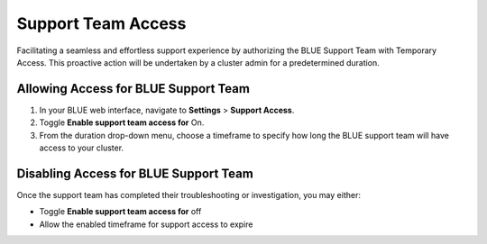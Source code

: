 .. _support_team_access:

*******************
Support Team Access
*******************

Facilitating a seamless and effortless support experience by authorizing the BLUE Support Team with Temporary Access. This proactive action will be undertaken by a cluster admin for a predetermined duration.

Allowing Access for BLUE Support Team
=====================================

1. In your BLUE web interface, navigate to **Settings** > **Support Access**.

2. Toggle **Enable support team access for** On.

3. From the duration drop-down menu, choose a timeframe to specify how long the BLUE support team will have access to your cluster.

Disabling Access for BLUE Support Team
======================================

Once the support team has completed their troubleshooting or investigation, you may either:

* Toggle **Enable support team access for** off 

* Allow the enabled timeframe for support access to expire


